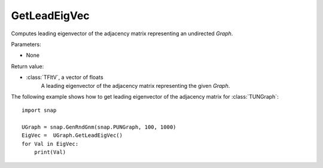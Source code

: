 GetLeadEigVec
'''''''''''

.. function:: GetLeadEigVec()

Computes leading eigenvector of the adjacency matrix representing an undirected *Graph*.

Parameters:

- None

Return value:

- :class:`TFltV`, a vector of floats
    A leading eigenvector of the adjacency matrix representing the given *Graph*.

The following example shows how to get leading eigenvector of the adjacency matrix for 
:class:`TUNGraph`::

    import snap

    UGraph = snap.GenRndGnm(snap.PUNGraph, 100, 1000)
    EigVec =  UGraph.GetLeadEigVec()
    for Val in EigVec:
        print(Val)
